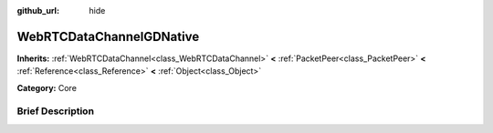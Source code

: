 :github_url: hide

.. Generated automatically by doc/tools/makerst.py in Godot's source tree.
.. DO NOT EDIT THIS FILE, but the WebRTCDataChannelGDNative.xml source instead.
.. The source is found in doc/classes or modules/<name>/doc_classes.

.. _class_WebRTCDataChannelGDNative:

WebRTCDataChannelGDNative
=========================

**Inherits:** :ref:`WebRTCDataChannel<class_WebRTCDataChannel>` **<** :ref:`PacketPeer<class_PacketPeer>` **<** :ref:`Reference<class_Reference>` **<** :ref:`Object<class_Object>`

**Category:** Core

Brief Description
-----------------



